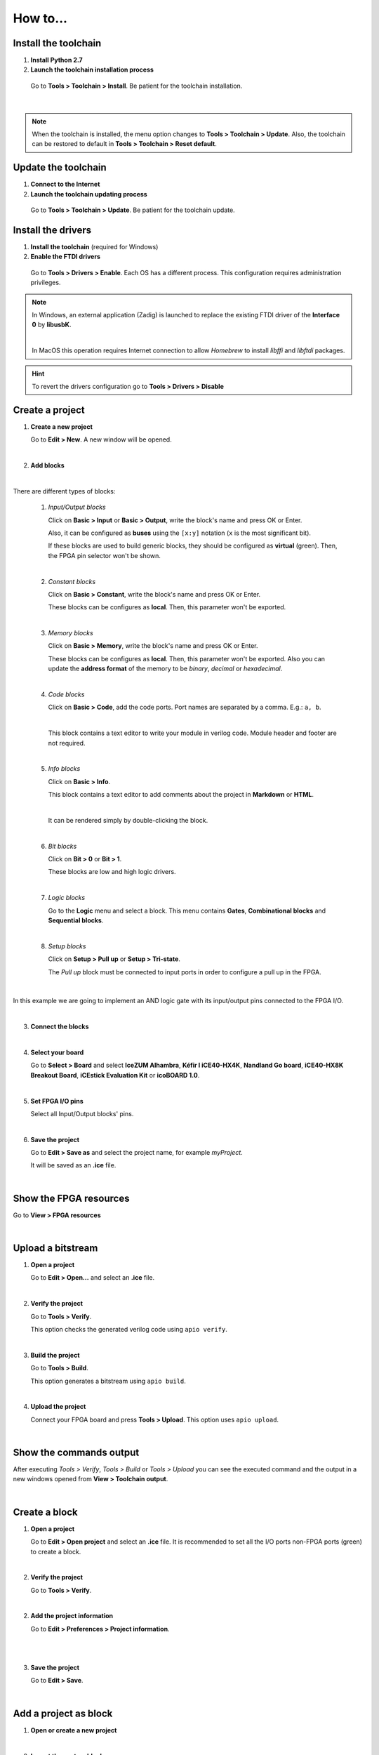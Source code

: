 .. _howto:

How to...
=========

Install the toolchain
---------------------

1. **Install Python 2.7**

2. **Launch the toolchain installation process**

  Go to **Tools > Toolchain > Install**. Be patient for the toolchain installation.

  .. image:: ../resources/images/howto/installtoolchain.png

|

.. note::

  When the toolchain is installed, the menu option changes to **Tools > Toolchain > Update**. Also, the toolchain can be restored to default in **Tools > Toolchain > Reset default**.


Update the toolchain
---------------------

1. **Connect to the Internet**

2. **Launch the toolchain updating process**

  Go to **Tools > Toolchain > Update**. Be patient for the toolchain update.


Install the drivers
-------------------

1. **Install the toolchain** (required for Windows)

2. **Enable the FTDI drivers**

  Go to **Tools > Drivers > Enable**. Each OS has a different process. This configuration requires administration privileges.

.. note::

    In Windows, an external application (Zadig) is launched to replace the existing FTDI driver of the **Interface 0** by **libusbK**.

    .. image:: ../resources/images/quickstart/zadig.png
        :align: center

    |

    In MacOS this operation requires Internet connection to allow `Homebrew` to install `libffi` and `libftdi` packages.

.. hint::

  To revert the drivers configuration go to **Tools > Drivers > Disable**


Create a project
----------------

1. **Create a new project**

   Go to **Edit > New**. A new window will be opened.

   .. image:: ../resources/images/howto/new.png

|

2. **Add blocks**

.. image:: ../resources/images/howto/demo.gif

|

There are different types of blocks:

 1. *Input/Output blocks*

    Click on **Basic > Input** or **Basic > Output**, write the block's name and press OK or Enter.

    Also, it can be configured as **buses** using the ``[x:y]`` notation (``x`` is the most significant bit).

    .. image:: ../resources/images/howto/io-fpga.png

    If these blocks are used to build generic blocks, they should be configured as **virtual** (green). Then, the FPGA pin selector won't be shown.

    .. image:: ../resources/images/howto/io-virtual.png

 |

 2. *Constant blocks*

    Click on **Basic > Constant**, write the block's name and press OK or Enter.

    These blocks can be configures as **local**. Then, this parameter won't be exported.

    .. image:: ../resources/images/howto/constant.png

 |

 3. *Memory blocks*

    Click on **Basic > Memory**, write the block's name and press OK or Enter.

    These blocks can be configures as **local**. Then, this parameter won't be exported. Also you can update the **address format** of the memory to be *binary*, *decimal* or *hexadecimal*.

    .. image:: ../resources/images/howto/memory.png

 |

 4. *Code blocks*

    Click on **Basic > Code**, add the code ports. Port names are separated by a comma. E.g.: ``a, b``.

    .. image:: ../resources/images/howto/code-prompt.png

    |

    This block contains a text editor to write your module in verilog code. Module header and footer are not required.

    .. image:: ../resources/images/howto/code.png

 |

 5. *Info blocks*

    Click on **Basic > Info**.

    This block contains a text editor to add comments about the project in **Markdown** or **HTML**.

    .. image:: ../resources/images/howto/info.png

    |

    It can be rendered simply by double-clicking the block.

    .. image:: ../resources/images/howto/info-render.png

 |

 6. *Bit blocks*

    Click on **Bit > 0** or **Bit > 1**.

    These blocks are low and high logic drivers.

    .. image:: ../resources/images/howto/bit.png

 |

 7. *Logic blocks*

    Go to the **Logic** menu and select a block. This menu contains **Gates**, **Combinational blocks** and **Sequential blocks**.

    .. image:: ../resources/images/howto/logic.png

 |

 8. *Setup blocks*

    Click on **Setup > Pull up** or **Setup > Tri-state**.

    The *Pull up* block must be connected to input ports in order to configure a pull up in the FPGA.

    .. image:: ../resources/images/howto/setup.png

|

In this example we are going to implement an AND logic gate with its input/output pins connected to the FPGA I/O.

.. image:: ../resources/images/howto/bwire.png

|

3. **Connect the blocks**

.. image:: ../resources/images/howto/wire.png

|

4. **Select your board**

   Go to **Select > Board** and select **IceZUM Alhambra**, **Kéfir I iCE40-HX4K**, **Nandland Go board**, **iCE40-HX8K Breakout Board**, **iCEstick Evaluation Kit** or **icoBOARD 1.0**.

   .. image:: ../resources/images/howto/board.png

|

5. **Set FPGA I/O pins**

   Select all Input/Output blocks' pins.

   .. image:: ../resources/images/howto/fpgapin.png

|

6. **Save the project**

   Go to **Edit > Save as** and select the project name, for example *myProject*.

   It will be saved as an **.ice** file.

   .. image:: ../resources/images/howto/saveas.png

|


Show the FPGA resources
-----------------------

Go to **View > FPGA resources**

.. image:: ../resources/images/howto/fpga-resources.png

|


Upload a bitstream
------------------

1. **Open a project**

   Go to **Edit > Open...** and select an **.ice** file.

   |

2. **Verify the project**

   Go to **Tools > Verify**.

   This option checks the generated verilog code using ``apio verify``.

   .. image:: ../resources/images/howto/verify.png

   |

3. **Build the project**

   Go to **Tools > Build**.

   This option generates a bitstream using ``apio build``.

   .. image:: ../resources/images/howto/build.png

   |

4. **Upload the project**

   Connect your FPGA board and press **Tools > Upload**. This option uses ``apio upload``.

   .. image:: ../resources/images/howto/upload.png

   |

Show the commands output
------------------------

After executing *Tools > Verify*, *Tools > Build* or *Tools > Upload* you can see the executed command and the output in a new windows opened from **View > Toolchain output**.

.. image:: ../resources/images/howto/toolchain-output.png

|

Create a block
--------------

1. **Open a project**

   Go to **Edit > Open project** and select an **.ice** file. It is recommended to set all the I/O ports non-FPGA ports (green) to create a block.

|

.. image:: ../resources/images/howto/project.png

2. **Verify the project**

   Go to **Tools > Verify**.

|

2. **Add the project information**

   Go to **Edit > Preferences > Project information**.

   .. image:: ../resources/images/howto/project-info.png

   |

|

3. **Save the project**

   Go to **Edit > Save**.

   .. image:: ../resources/images/howto/save.png

   |


Add a project as block
----------------------

1. **Open or create a new project**

|

2. **Import the custom block**

   Go to **Edit > Add as block...** and select an **.ice** file.

   .. image:: ../resources/images/howto/addasblock.png

   |

   .. image:: ../resources/images/howto/customblock.png

   |

3. **Examine the custom block**

   Complex blocks can be examined by double clicking the block.

   .. image:: ../resources/images/howto/examine.png

   |


Add a collection
----------------

Go to **Tools > Collections > Add** and select a collection package (ZIP file).


Select a collection
-------------------

Go to **Select > Collections**. Select a collection. The first item is the "Default" collection that is the one stored in the application, then the installed internal collections and finally the external collections.


View the selected collection info
---------------------------------

Go to **View > Collection info**. A new window will appear with the README.md file content.

Load external collections
-------------------------

Go to **Edit > Preferences > External collection** and insert an absolute path of your system containing Icestudio collections.


Create a collection package
---------------------------

1. **Create one or more collections**

You can use the `icm cli tool <https://github.com/FPGAwars/icm>`_ to create and update a collection.

 .. code::

   Collection/
   ├── blocks
   │   ├── category1
   │   │   ├── block1.ice
   │   │   └── subcategory1
   │   │       ├── block11.ice
   │   │       └── block12.ice
   │   └── category2
   │       └── block2.ice
   ├── examples
   │   ├── example1.ice
   │   ├── example2.ice
   │   └── example3.ice
   ├── locale
   │   ├── en
   │   │   └── en.po
   │   ├── es_ES
   │   │   └── es_ES.po
   │   └── translation.js
   ├── LICENSE
   ├── package.json
   └── README.md


2. **ZIP all your collections**

 Create a ZIP file with all your created collections at the main level.

 .. code::

   Collections.zip
   |
   ├── Collections 1
   │   └── ...
   └── Collections 2
       └── ...

.. note::

   The file **package.json** must exists, and also the **blocks** directory and/or the **examples** directory. The **locale** directory is optional. More information in the `Default collection <https://github.com/FPGAwars/collection-default>`_.


Include a list file
-------------------

If your code block contains a list file(s), for example:

.. code-block:: verilog

  $readmemh("rom.list", rom);

1. **Save the ice project**

2. **Copy the list file(s) in the project directory**

3. **Build and upload the project**

Also you can include explicitly a list file in the header of a code block:

.. code-block:: verilog

  // @include rom.list


Include a verilog (header) file
-------------------------------

If your code block includes a verilog (header) file(s), for example:

.. code-block:: verilog

  // @include lib.vh
  // @include math.v

  `include "lib.vh"

1. **Save the ice project**

2. **Copy the verilog (header) file(s) in the project's directory**

3. **Build and upload the project**


View the board rules
--------------------

Go to **View > Board rules**

.. image:: ../resources/images/howto/icezum-rules.png

|


Disable the board rules
-----------------------

Go to **Edit > Preferences > Board rules > Disable**

.. image:: ../resources/images/howto/disable-rules.png

|

.. image:: ../resources/images/howto/rules-disabled.png

|


Configure a remote host
------------------------

I you want to use a RPi, eg pi@192.168.0.22, or another computer from Icestudio as a client, first configure the host:

1. **Copy your SSH public key into the server**

  .. code-block:: bash

    $ ssh-keygen
    $ ssh-copy-id -i .ssh/id_rsa.pub pi@192.168.0.22

2. **Install apio in the server**

  .. code-block:: bash

    $ ssh pi@192.168.0.22
    $ sudo pip install -U apio
    $ apio install --all
    $ apio drivers --enable  # For FTDI devices

3. **Enter the host name in Icestudio, Edit > Remote hostname**

   .. image:: ../resources/images/howto/remotehost.png

   |

4. **Now, Verify, Build and Upload tools will run in the selected host**


Close the application
---------------------

Go to **File > Quit** or click the application's close button. If there are unsaved changes an alert will appear to confirm or cancel the action:

.. image:: ../resources/images/howto/close-alert.png

|
